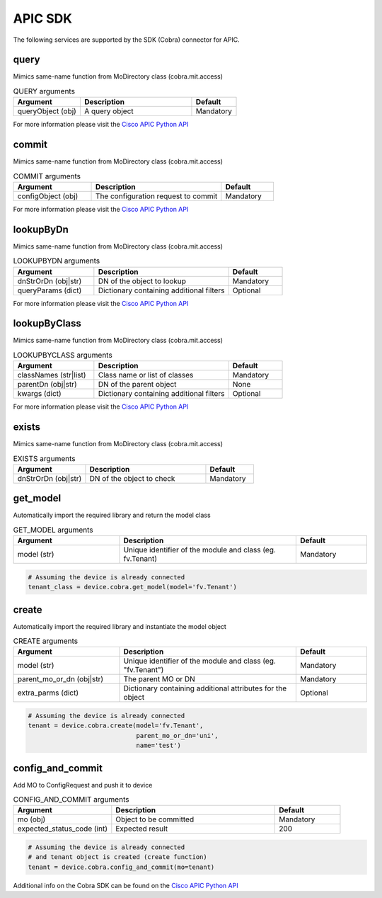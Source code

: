 APIC SDK
=========

The following services are supported by the SDK (Cobra) connector for APIC.


query
-----

Mimics same-name function from MoDirectory class (cobra.mit.access)

.. list-table:: QUERY arguments
    :widths: 30 50 20
    :header-rows: 1

    * - Argument
      - Description
      - Default
    * - queryObject (obj)
      - A query object
      - Mandatory

For more information please visit the `Cisco APIC Python API <https://cobra.readthedocs.io/en/stable/api-ref/access.html?highlight=query#cobra.mit.access.MoDirectory.query>`_

commit
------

Mimics same-name function from MoDirectory class (cobra.mit.access)

.. list-table:: COMMIT arguments
    :widths: 30 50 20
    :header-rows: 1

    * - Argument
      - Description
      - Default
    * - configObject (obj)
      - The configuration request to commit
      - Mandatory

For more information please visit the `Cisco APIC Python API <https://cobra.readthedocs.io/en/stable/api-ref/access.html?highlight=commit#cobra.mit.access.MoDirectory.commit>`_

lookupByDn
----------

Mimics same-name function from MoDirectory class (cobra.mit.access)

.. list-table:: LOOKUPBYDN arguments
    :widths: 30 50 20
    :header-rows: 1

    * - Argument
      - Description
      - Default
    * - dnStrOrDn (obj|str)
      - DN of the object to lookup
      - Mandatory
    * - queryParams (dict)
      - Dictionary containing additional filters
      - Optional

For more information please visit the `Cisco APIC Python API <https://cobra.readthedocs.io/en/stable/api-ref/access.html?highlight=lookupByDn#cobra.mit.access.MoDirectory.lookupByDn>`_

lookupByClass
-------------

Mimics same-name function from MoDirectory class (cobra.mit.access)

.. list-table:: LOOKUPBYCLASS arguments
    :widths: 30 50 20
    :header-rows: 1

    * - Argument
      - Description
      - Default
    * - classNames (str|list)
      - Class name or list of classes
      - Mandatory
    * - parentDn (obj|str)
      - DN of the parent object
      - None
    * - kwargs (dict)
      - Dictionary containing additional filters
      - Optional

For more information please visit the `Cisco APIC Python API <https://cobra.readthedocs.io/en/stable/api-ref/access.html?highlight=lookupByClass#cobra.mit.access.MoDirectory.lookupByClass>`_

exists
------

Mimics same-name function from MoDirectory class (cobra.mit.access)

.. list-table:: EXISTS arguments
    :widths: 30 50 20
    :header-rows: 1

    * - Argument
      - Description
      - Default
    * - dnStrOrDn (obj|str)
      - DN of the object to check
      - Mandatory

get_model
---------

Automatically import the required library and return the model class

.. list-table:: GET_MODEL arguments
    :widths: 30 50 20
    :header-rows: 1

    * - Argument
      - Description
      - Default
    * - model (str)
      - Unique identifier of the module and class (eg. fv.Tenant)
      - Mandatory

.. code-block:: python

    # Assuming the device is already connected
    tenant_class = device.cobra.get_model(model='fv.Tenant')

create
------

Automatically import the required library and instantiate the model object

.. list-table:: CREATE arguments
    :widths: 30 50 20
    :header-rows: 1

    * - Argument
      - Description
      - Default
    * - model (str)
      - Unique identifier of the module and class (eg. "fv.Tenant")
      - Mandatory
    * - parent_mo_or_dn (obj|str)
      - The parent MO or DN
      - Mandatory
    * - extra_parms (dict)
      - Dictionary containing additional attributes for the object
      - Optional

.. code-block:: python

    # Assuming the device is already connected
    tenant = device.cobra.create(model='fv.Tenant',
                                 parent_mo_or_dn='uni',
                                 name='test')

config_and_commit
-----------------

Add MO to ConfigRequest and push it to device

.. list-table:: CONFIG_AND_COMMIT arguments
    :widths: 30 50 20
    :header-rows: 1

    * - Argument
      - Description
      - Default
    * - mo (obj)
      - Object to be committed
      - Mandatory
    * - expected_status_code (int)
      - Expected result
      - 200

.. code-block:: python

    # Assuming the device is already connected
    # and tenant object is created (create function)
    tenant = device.cobra.config_and_commit(mo=tenant)


Additional info on the Cobra SDK can be found on the `Cisco APIC Python API <https://cobra.readthedocs.io/en/stable/index.html>`_


.. sectionauthor:: Romel Tolos <rtolos@cisco.com>
